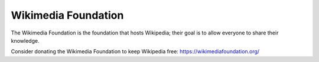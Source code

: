 Wikimedia Foundation
=====================

The Wikimedia Foundation is the foundation that hosts Wikipedia; their goal is to 
allow everyone to share their knowledge.

Consider donating the Wikimedia Foundation to keep Wikipedia free: https://wikimediafoundation.org/

